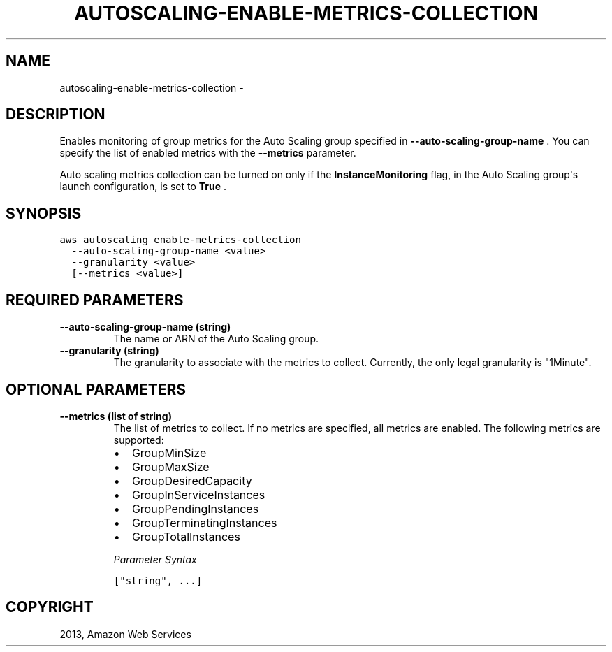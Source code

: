 .TH "AUTOSCALING-ENABLE-METRICS-COLLECTION" "1" "March 09, 2013" "0.8" "aws-cli"
.SH NAME
autoscaling-enable-metrics-collection \- 
.
.nr rst2man-indent-level 0
.
.de1 rstReportMargin
\\$1 \\n[an-margin]
level \\n[rst2man-indent-level]
level margin: \\n[rst2man-indent\\n[rst2man-indent-level]]
-
\\n[rst2man-indent0]
\\n[rst2man-indent1]
\\n[rst2man-indent2]
..
.de1 INDENT
.\" .rstReportMargin pre:
. RS \\$1
. nr rst2man-indent\\n[rst2man-indent-level] \\n[an-margin]
. nr rst2man-indent-level +1
.\" .rstReportMargin post:
..
.de UNINDENT
. RE
.\" indent \\n[an-margin]
.\" old: \\n[rst2man-indent\\n[rst2man-indent-level]]
.nr rst2man-indent-level -1
.\" new: \\n[rst2man-indent\\n[rst2man-indent-level]]
.in \\n[rst2man-indent\\n[rst2man-indent-level]]u
..
.\" Man page generated from reStructuredText.
.
.SH DESCRIPTION
.sp
Enables monitoring of group metrics for the Auto Scaling group specified in
\fB\-\-auto\-scaling\-group\-name\fP . You can specify the list of enabled metrics with
the \fB\-\-metrics\fP parameter.
.sp
Auto scaling metrics collection can be turned on only if the
\fBInstanceMonitoring\fP flag, in the Auto Scaling group\(aqs launch configuration,
is set to \fBTrue\fP .
.SH SYNOPSIS
.sp
.nf
.ft C
aws autoscaling enable\-metrics\-collection
  \-\-auto\-scaling\-group\-name <value>
  \-\-granularity <value>
  [\-\-metrics <value>]
.ft P
.fi
.SH REQUIRED PARAMETERS
.INDENT 0.0
.TP
.B \fB\-\-auto\-scaling\-group\-name\fP  (string)
The name or ARN of the Auto Scaling group.
.TP
.B \fB\-\-granularity\fP  (string)
The granularity to associate with the metrics to collect. Currently, the only
legal granularity is "1Minute".
.UNINDENT
.SH OPTIONAL PARAMETERS
.INDENT 0.0
.TP
.B \fB\-\-metrics\fP  (list of string)
The list of metrics to collect. If no metrics are specified, all metrics are
enabled. The following metrics are supported:
.INDENT 7.0
.IP \(bu 2
GroupMinSize
.IP \(bu 2
GroupMaxSize
.IP \(bu 2
GroupDesiredCapacity
.IP \(bu 2
GroupInServiceInstances
.IP \(bu 2
GroupPendingInstances
.IP \(bu 2
GroupTerminatingInstances
.IP \(bu 2
GroupTotalInstances
.UNINDENT
.sp
\fIParameter Syntax\fP
.sp
.nf
.ft C
["string", ...]
.ft P
.fi
.UNINDENT
.SH COPYRIGHT
2013, Amazon Web Services
.\" Generated by docutils manpage writer.
.
